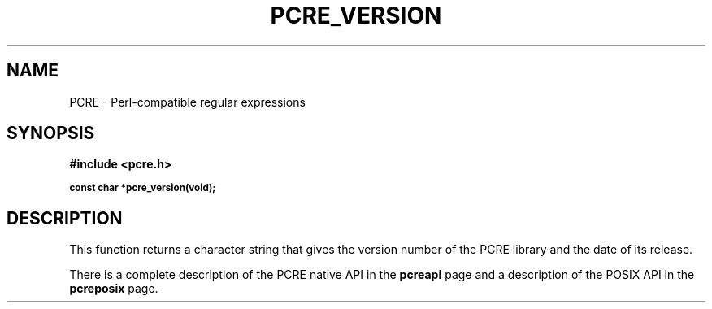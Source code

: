 .TH PCRE_VERSION 3
.SH NAME
PCRE - Perl-compatible regular expressions
.SH SYNOPSIS
.rs
.sp
.B #include <pcre.h>
.PP
.SM
.B const char *pcre_version(void);
.
.SH DESCRIPTION
.rs
.sp
This function returns a character string that gives the version number of the
PCRE library and the date of its release.
.P
There is a complete description of the PCRE native API in the
.\" HREF
\fBpcreapi\fP
.\"
page and a description of the POSIX API in the
.\" HREF
\fBpcreposix\fP
.\"
page.
